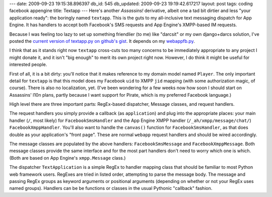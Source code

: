 ---
date: 2009-09-23 19:15:38.896397
db_id: 545
db_updated: 2009-09-23 19:19:42.617217
layout: post
tags: coding facebook appengine
title: Textapp
---
Here's another *Assassins!* derivative, albeit one a tad bit dirtier and
less "your application ready": the boringly named ``textapp``. This is
the guts to my all-inclusive text messaging dispatch for App Engine. It
has handlers to accept both Facebook's SMS requests and App Engine's
XMPP-based IM requests.

Because I was feeling too lazy to set up something friendlier (to me)
like "darcsit" or my own django+darcs solution, I've posted the `current
version of textapp.py on github's gist`__. It depends on my `webappfb.py`_.

__ http://gist.github.com/192277
.. _webappfb.py: http://blog.worldmaker.net/2009/sep/22/facebook-google-appengine-webapp-framework/

I think that as it stands right now ``textapp`` cross-cuts too many
concerns to be immediately appropriate to any project I might donate it,
and it isn't "big enough" to merit its own project right now. However, I
do think it might be useful for interested people.

First of all, it is a bit dirty: you'll notice that it makes reference
to my domain model named ``Player``. The only important detail for
``textapp`` is that this model does my Facebook ``uid`` to XMPP ``jid``
mapping (with some authorization magic, of course). There is also no
localization, yet. (I've been wondering for a few weeks now how soon I
should start on Assassins' l10n plans, partly because I want support for
Pirate, which is my preferred Facebook language.)

High level there are three important parts: RegEx-based dispatcher,
Message classes, and request handlers.

The request handlers you simply provide a callback (as ``application``)
and plug into the appropriate places: your main handler (``/``, most
likely) for ``FacebookSmsHandler`` and the App Engine XMPP handler
(``/_ah/xmpp/message/chat/``) ``FacebookXmppHandler``. You'll also want
to handle the ``canvas()`` function for ``FacebookSmsHandler``, as that
does double as your application's "front page". These are normal
``webapp`` request handlers and should be wired accordingly.

The message classes are populated by the above handlers:
``FacebookSmsMessage`` and ``FacebookXmppMessage``. Both message classes
provide the same interface and for the most part handlers don't need to
worry which one is which. (Both are based on App Engine's
``xmpp.Message`` class.)

The dispatcher ``TextApplication`` is a simple RegEx to handler mapping
class that should be familiar to most Python web framework users.
RegExes are tried in listed order, attempting to parse the message body.
The message and passing RegEx groups as keyword arguments or positional
arguments (depending on whether or not your RegEx uses named groups).
Handlers can be be functions or classes in the usual Pythonic "callback"
fashion.

.. vim: ai spell tw=72
